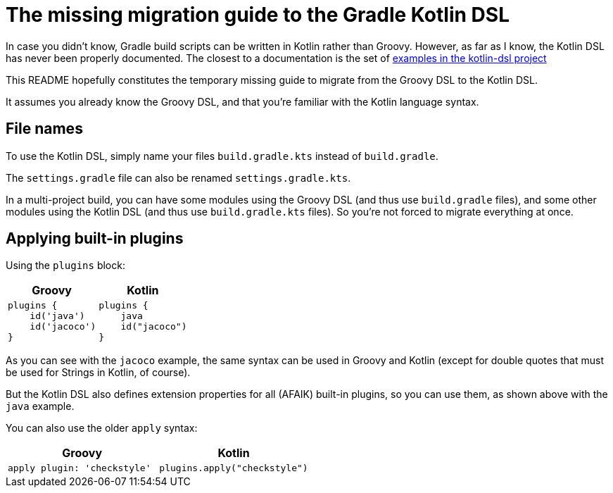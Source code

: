 # The missing migration guide to the Gradle Kotlin DSL

In case you didn't know, Gradle build scripts can be written in Kotlin rather than Groovy.
However, as far as I know, the Kotlin DSL has never been properly documented.
The closest to a documentation is the set of https://github.com/gradle/kotlin-dsl/tree/master/samples[examples in the kotlin-dsl project]

This README hopefully constitutes the temporary missing guide to migrate from the Groovy DSL to the Kotlin DSL.

It assumes you already know the Groovy DSL, and that you're familiar with the Kotlin language syntax.

## File names

To use the Kotlin DSL, simply name your files `build.gradle.kts` instead of `build.gradle`.

The `settings.gradle` file can also be renamed `settings.gradle.kts`.

In a multi-project build, you can have some modules using the Groovy DSL (and thus use `build.gradle` files), and some other modules using the Kotlin DSL (and thus use `build.gradle.kts` files). So you're not forced to migrate everything at once.

## Applying built-in plugins

Using the `plugins` block:

|===
|Groovy |Kotlin

a|
[source, groovy]
----
plugins {
    id('java')
    id('jacoco')
}
----

a|
[source, kotlin]
----
plugins {
    java
    id("jacoco")
}
----
|===

As you can see with the `jacoco` example, the same syntax can be used in Groovy and Kotlin (except for double quotes that must be used for Strings in Kotlin, of course).

But the Kotlin DSL also defines extension properties for all (AFAIK) built-in plugins, so you can use them, as shown above with the `java` example.

You can also use the older `apply` syntax:

|===
|Groovy |Kotlin

a|
[source, groovy]
----
apply plugin: 'checkstyle'
----

a|
[source, kotlin]
----
plugins.apply("checkstyle")
----
|===
